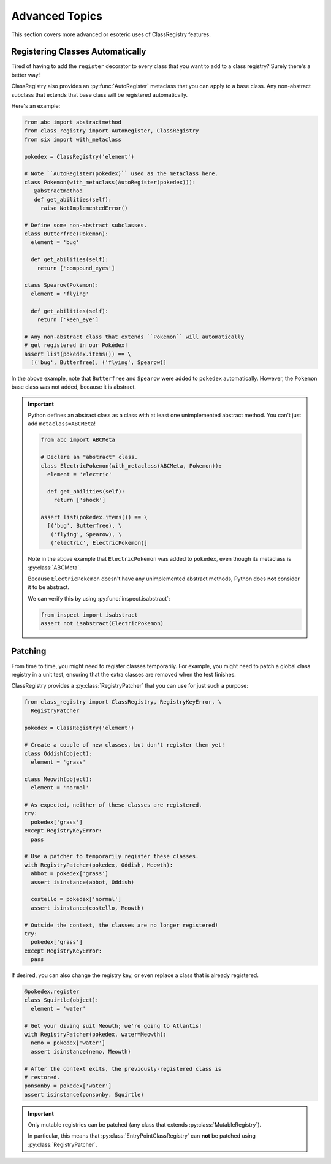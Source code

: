 ===============
Advanced Topics
===============
This section covers more advanced or esoteric uses of ClassRegistry features.

---------------------------------
Registering Classes Automatically
---------------------------------
Tired of having to add the ``register`` decorator to every class that you want
to add to a class registry?  Surely there's a better way!

ClassRegistry also provides an :py:func:`AutoRegister` metaclass that you can
apply to a base class.  Any non-abstract subclass that extends that base class
will be registered automatically.

Here's an example:

.. code-block:: python

   from abc import abstractmethod
   from class_registry import AutoRegister, ClassRegistry
   from six import with_metaclass

   pokedex = ClassRegistry('element')

   # Note ``AutoRegister(pokedex)`` used as the metaclass here.
   class Pokemon(with_metaclass(AutoRegister(pokedex))):
      @abstractmethod
      def get_abilities(self):
        raise NotImplementedError()

   # Define some non-abstract subclasses.
   class Butterfree(Pokemon):
     element = 'bug'

     def get_abilities(self):
       return ['compound_eyes']

   class Spearow(Pokemon):
     element = 'flying'

     def get_abilities(self):
       return ['keen_eye']

   # Any non-abstract class that extends ``Pokemon`` will automatically
   # get registered in our Pokédex!
   assert list(pokedex.items()) == \
     [('bug', Butterfree), ('flying', Spearow)]

In the above example, note that ``Butterfree`` and ``Spearow`` were added to
``pokedex`` automatically.  However, the ``Pokemon`` base class was not added,
because it is abstract.

.. important::

   Python defines an abstract class as a class with at least one unimplemented
   abstract method.  You can't just add ``metaclass=ABCMeta``!

   .. code-block:: python

      from abc import ABCMeta

      # Declare an "abstract" class.
      class ElectricPokemon(with_metaclass(ABCMeta, Pokemon)):
        element = 'electric'

        def get_abilities(self):
          return ['shock']

      assert list(pokedex.items()) == \
        [('bug', Butterfree), \
         ('flying', Spearow), \
         ('electric', ElectricPokemon)]

   Note in the above example that ``ElectricPokemon`` was added to ``pokedex``,
   even though its metaclass is :py:class:`ABCMeta`.

   Because ``ElectricPokemon`` doesn't have any unimplemented abstract methods,
   Python does **not** consider it to be abstract.

   We can verify this by using :py:func:`inspect.isabstract`:

   .. code-block:: python

      from inspect import isabstract
      assert not isabstract(ElectricPokemon)

--------
Patching
--------
From time to time, you might need to register classes temporarily.  For example,
you might need to patch a global class registry in a unit test, ensuring that
the extra classes are removed when the test finishes.

ClassRegistry provides a :py:class:`RegistryPatcher` that you can use for just
such a purpose:

.. code-block:: python

   from class_registry import ClassRegistry, RegistryKeyError, \
     RegistryPatcher

   pokedex = ClassRegistry('element')

   # Create a couple of new classes, but don't register them yet!
   class Oddish(object):
     element = 'grass'

   class Meowth(object):
     element = 'normal'

   # As expected, neither of these classes are registered.
   try:
     pokedex['grass']
   except RegistryKeyError:
     pass

   # Use a patcher to temporarily register these classes.
   with RegistryPatcher(pokedex, Oddish, Meowth):
     abbot = pokedex['grass']
     assert isinstance(abbot, Oddish)

     costello = pokedex['normal']
     assert isinstance(costello, Meowth)

   # Outside the context, the classes are no longer registered!
   try:
     pokedex['grass']
   except RegistryKeyError:
     pass

If desired, you can also change the registry key, or even replace a class that
is already registered.

.. code-block:: python

   @pokedex.register
   class Squirtle(object):
     element = 'water'

   # Get your diving suit Meowth; we're going to Atlantis!
   with RegistryPatcher(pokedex, water=Meowth):
     nemo = pokedex['water']
     assert isinstance(nemo, Meowth)

   # After the context exits, the previously-registered class is
   # restored.
   ponsonby = pokedex['water']
   assert isinstance(ponsonby, Squirtle)

.. important::

   Only mutable registries can be patched (any class that extends
   :py:class:`MutableRegistry`).

   In particular, this means that :py:class:`EntryPointClassRegistry` can
   **not** be patched using :py:class:`RegistryPatcher`.
